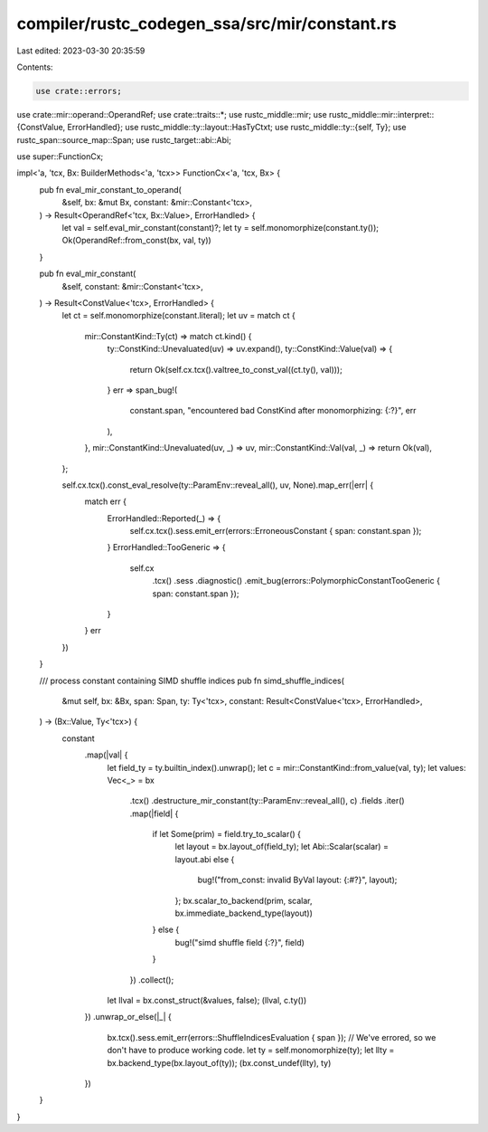 compiler/rustc_codegen_ssa/src/mir/constant.rs
==============================================

Last edited: 2023-03-30 20:35:59

Contents:

.. code-block:: rs

    use crate::errors;
use crate::mir::operand::OperandRef;
use crate::traits::*;
use rustc_middle::mir;
use rustc_middle::mir::interpret::{ConstValue, ErrorHandled};
use rustc_middle::ty::layout::HasTyCtxt;
use rustc_middle::ty::{self, Ty};
use rustc_span::source_map::Span;
use rustc_target::abi::Abi;

use super::FunctionCx;

impl<'a, 'tcx, Bx: BuilderMethods<'a, 'tcx>> FunctionCx<'a, 'tcx, Bx> {
    pub fn eval_mir_constant_to_operand(
        &self,
        bx: &mut Bx,
        constant: &mir::Constant<'tcx>,
    ) -> Result<OperandRef<'tcx, Bx::Value>, ErrorHandled> {
        let val = self.eval_mir_constant(constant)?;
        let ty = self.monomorphize(constant.ty());
        Ok(OperandRef::from_const(bx, val, ty))
    }

    pub fn eval_mir_constant(
        &self,
        constant: &mir::Constant<'tcx>,
    ) -> Result<ConstValue<'tcx>, ErrorHandled> {
        let ct = self.monomorphize(constant.literal);
        let uv = match ct {
            mir::ConstantKind::Ty(ct) => match ct.kind() {
                ty::ConstKind::Unevaluated(uv) => uv.expand(),
                ty::ConstKind::Value(val) => {
                    return Ok(self.cx.tcx().valtree_to_const_val((ct.ty(), val)));
                }
                err => span_bug!(
                    constant.span,
                    "encountered bad ConstKind after monomorphizing: {:?}",
                    err
                ),
            },
            mir::ConstantKind::Unevaluated(uv, _) => uv,
            mir::ConstantKind::Val(val, _) => return Ok(val),
        };

        self.cx.tcx().const_eval_resolve(ty::ParamEnv::reveal_all(), uv, None).map_err(|err| {
            match err {
                ErrorHandled::Reported(_) => {
                    self.cx.tcx().sess.emit_err(errors::ErroneousConstant { span: constant.span });
                }
                ErrorHandled::TooGeneric => {
                    self.cx
                        .tcx()
                        .sess
                        .diagnostic()
                        .emit_bug(errors::PolymorphicConstantTooGeneric { span: constant.span });
                }
            }
            err
        })
    }

    /// process constant containing SIMD shuffle indices
    pub fn simd_shuffle_indices(
        &mut self,
        bx: &Bx,
        span: Span,
        ty: Ty<'tcx>,
        constant: Result<ConstValue<'tcx>, ErrorHandled>,
    ) -> (Bx::Value, Ty<'tcx>) {
        constant
            .map(|val| {
                let field_ty = ty.builtin_index().unwrap();
                let c = mir::ConstantKind::from_value(val, ty);
                let values: Vec<_> = bx
                    .tcx()
                    .destructure_mir_constant(ty::ParamEnv::reveal_all(), c)
                    .fields
                    .iter()
                    .map(|field| {
                        if let Some(prim) = field.try_to_scalar() {
                            let layout = bx.layout_of(field_ty);
                            let Abi::Scalar(scalar) = layout.abi else {
                                bug!("from_const: invalid ByVal layout: {:#?}", layout);
                            };
                            bx.scalar_to_backend(prim, scalar, bx.immediate_backend_type(layout))
                        } else {
                            bug!("simd shuffle field {:?}", field)
                        }
                    })
                    .collect();
                let llval = bx.const_struct(&values, false);
                (llval, c.ty())
            })
            .unwrap_or_else(|_| {
                bx.tcx().sess.emit_err(errors::ShuffleIndicesEvaluation { span });
                // We've errored, so we don't have to produce working code.
                let ty = self.monomorphize(ty);
                let llty = bx.backend_type(bx.layout_of(ty));
                (bx.const_undef(llty), ty)
            })
    }
}


